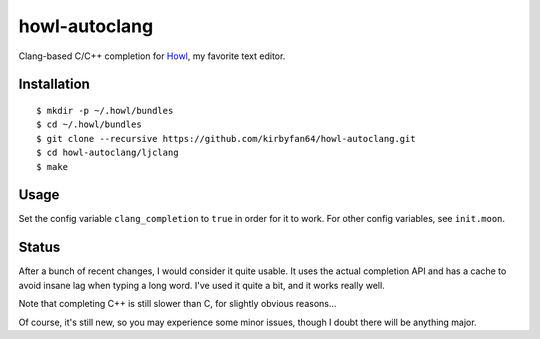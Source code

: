 howl-autoclang
==============

Clang-based C/C++ completion for `Howl <http://howl.io>`_, my favorite text editor.

Installation
************

::
   
   $ mkdir -p ~/.howl/bundles
   $ cd ~/.howl/bundles
   $ git clone --recursive https://github.com/kirbyfan64/howl-autoclang.git
   $ cd howl-autoclang/ljclang
   $ make

Usage
*****

Set the config variable ``clang_completion`` to ``true`` in order for it to work.
For other config variables, see ``init.moon``.

Status
******

After a bunch of recent changes, I would consider it quite usable. It uses the
actual completion API and has a cache to avoid insane lag when typing a long word.
I've used it quite a bit, and it works really well.

Note that completing C++ is still slower than C, for slightly obvious reasons...

Of course, it's still new, so you may experience some minor issues, though I doubt
there will be anything major.
